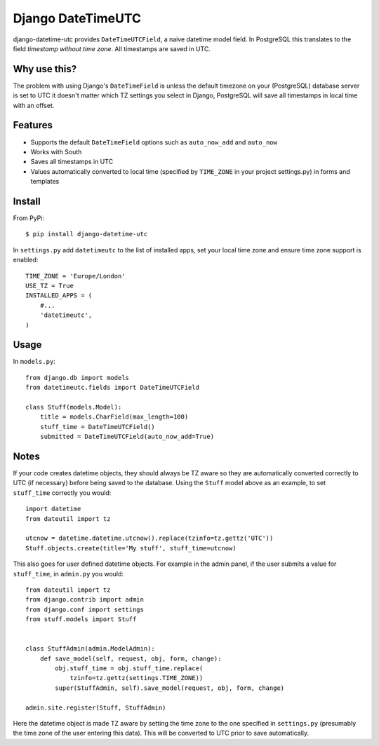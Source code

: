 Django DateTimeUTC
==================

django-datetime-utc provides ``DateTimeUTCField``, a naive datetime model field.
In PostgreSQL this translates to the field *timestamp without time zone*.
All timestamps are saved in UTC.


Why use this?
-------------
The problem with using Django's ``DateTimeField`` is unless the default timezone
on your (PostgreSQL) database server is set to UTC it doesn't matter which TZ
settings you select in Django, PostgreSQL will save all timestamps in local time
with an offset.

Features
--------

- Supports the default ``DateTimeField`` options such as ``auto_now_add`` and ``auto_now``
- Works with South
- Saves all timestamps in UTC
- Values automatically converted to local time (specified by ``TIME_ZONE`` in your project settings.py) in forms and templates

Install
-------
From PyPi:
::

    $ pip install django-datetime-utc

In ``settings.py`` add ``datetimeutc`` to the list of installed apps, set your
local time zone and ensure time zone support is enabled:
::

    TIME_ZONE = 'Europe/London'
    USE_TZ = True
    INSTALLED_APPS = (
        #...
        'datetimeutc',
    )

Usage
-----
In ``models.py``:
::

    from django.db import models
    from datetimeutc.fields import DateTimeUTCField

    class Stuff(models.Model):
        title = models.CharField(max_length=100)
        stuff_time = DateTimeUTCField()
        submitted = DateTimeUTCField(auto_now_add=True)

Notes
-----

If your code creates datetime objects, they should always be TZ aware so they
are automatically converted correctly to UTC (if necessary) before being saved
to the database. Using the ``Stuff`` model above as an example, to set
``stuff_time`` correctly you would:
::

    import datetime
    from dateutil import tz

    utcnow = datetime.datetime.utcnow().replace(tzinfo=tz.gettz('UTC'))
    Stuff.objects.create(title='My stuff', stuff_time=utcnow)

This also goes for user defined datetime objects. For example in the admin
panel, if the user submits a value for ``stuff_time``, in ``admin.py`` you
would:
::

    from dateutil import tz
    from django.contrib import admin
    from django.conf import settings
    from stuff.models import Stuff


    class StuffAdmin(admin.ModelAdmin):
        def save_model(self, request, obj, form, change):
            obj.stuff_time = obj.stuff_time.replace(
                tzinfo=tz.gettz(settings.TIME_ZONE))
            super(StuffAdmin, self).save_model(request, obj, form, change)

    admin.site.register(Stuff, StuffAdmin)

Here the datetime object is made TZ aware by setting the time zone to the
one specified in ``settings.py`` (presumably the time zone of the user
entering this data). This will be converted to UTC prior to save automatically.
